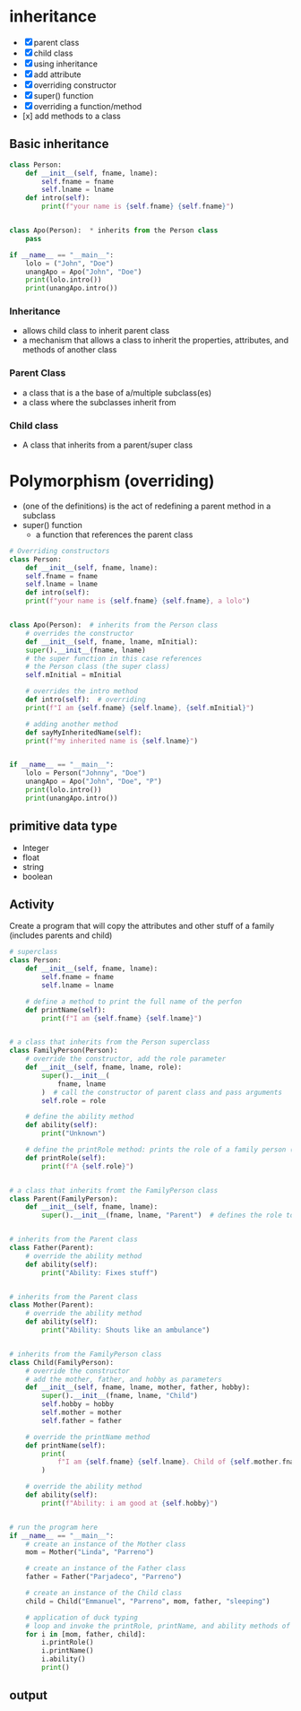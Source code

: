 * inheritance
- [X] parent class
- [X] child class
- [X] using inheritance
- [X] add attribute
- [X] overriding constructor
- [X] super() function
- [X] overriding a function/method
- [x] add methods to a class

** Basic inheritance
#+begin_src python
  class Person:
	  def __init__(self, fname, lname):
		  self.fname = fname
		  self.lname = lname
	  def intro(self):
		  print(f"your name is {self.fname} {self.fname}")


  class Apo(Person):  * inherits from the Person class
	  pass

  if __name__ == "__main__":
	  lolo = ("John", "Doe")
	  unangApo = Apo("John", "Doe")
	  print(lolo.intro())
	  print(unangApo.intro())

#+end_src
*** Inheritance
- allows child class to inherit parent class
- a mechanism that allows a class to inherit the properties, attributes, and methods of another class

*** Parent Class
- a class that is a the base  of a/multiple subclass(es)
- a class where the subclasses inherit from


*** Child class
- A class that inherits from a parent/super class


* Polymorphism (overriding)
- (one of the definitions) is the act of redefining a parent method in a subclass 
- super() function
	- a function that references the parent class
#+begin_src python
  # Overriding constructors
  class Person:
      def __init__(self, fname, lname):
	  self.fname = fname
	  self.lname = lname
      def intro(self):
	  print(f"your name is {self.fname} {self.fname}, a lolo")


  class Apo(Person):  # inherits from the Person class
      # overrides the constructor
      def __init__(self, fname, lname, mInitial): 
	  super().__init__(fname, lname)
	  # the super function in this case references
	  # the Person class (the super class)
	  self.mInitial = mInitial

      # overrides the intro method
      def intro(self):  # overriding
	  print(f"I am {self.fname} {self.lname}, {self.mInitial}")

      # adding another method
      def sayMyInheritedName(self):
	  print(f"my inherited name is {self.lname}")


  if __name__ == "__main__":
      lolo = Person("Johnny", "Doe")
      unangApo = Apo("John", "Doe", "P")
      print(lolo.intro())
      print(unangApo.intro())

#+end_src
** primitive data type
- Integer
- float
- string
- boolean

** Activity
Create a program that will copy the attributes and other stuff of a family (includes parents and child)
#+begin_src python
# superclass
class Person:
    def __init__(self, fname, lname):
        self.fname = fname
        self.lname = lname

    # define a method to print the full name of the perfon
    def printName(self):
        print(f"I am {self.fname} {self.lname}")


# a class that inherits from the Person superclass
class FamilyPerson(Person):
    # override the constructor, add the role parameter
    def __init__(self, fname, lname, role):
        super().__init__(
            fname, lname
        )  # call the constructor of parent class and pass arguments
        self.role = role

    # define the ability method
    def ability(self):
        print("Unknown")

    # define the printRole method: prints the role of a family person (parent, child)
    def printRole(self):
        print(f"A {self.role}")


# a class that inherits fromt the FamilyPerson class
class Parent(FamilyPerson):
    def __init__(self, fname, lname):
        super().__init__(fname, lname, "Parent")  # defines the role to be 'Parent'


# inherits from the Parent class
class Father(Parent):
    # override the ability method
    def ability(self):
        print("Ability: Fixes stuff")


# inherits from the Parent class
class Mother(Parent):
    # override the ability method
    def ability(self):
        print("Ability: Shouts like an ambulance")


# inherits from the FamilyPerson class
class Child(FamilyPerson):
    # override the constructor
    # add the mother, father, and hobby as parameters
    def __init__(self, fname, lname, mother, father, hobby):
        super().__init__(fname, lname, "Child")
        self.hobby = hobby
        self.mother = mother
        self.father = father

    # override the printName method
    def printName(self):
        print(
            f"I am {self.fname} {self.lname}. Child of {self.mother.fname} {self.mother.lname} and {self.father.fname} {self.father.lname}"
        )

    # override the ability method
    def ability(self):
        print(f"Ability: i am good at {self.hobby}")


# run the program here
if __name__ == "__main__":
    # create an instance of the Mother class
    mom = Mother("Linda", "Parreno")

    # create an instance of the Father class
    father = Father("Parjadeco", "Parreno")

    # create an instance of the Child class
    child = Child("Emmanuel", "Parreno", mom, father, "sleeping")

    # application of duck typing
    # loop and invoke the printRole, printName, and ability methods of the different objects
    for i in [mom, father, child]:
        i.printRole()
        i.printName()
        i.ability()
        print()

#+end_src

** output
[[./media/act.png]]
